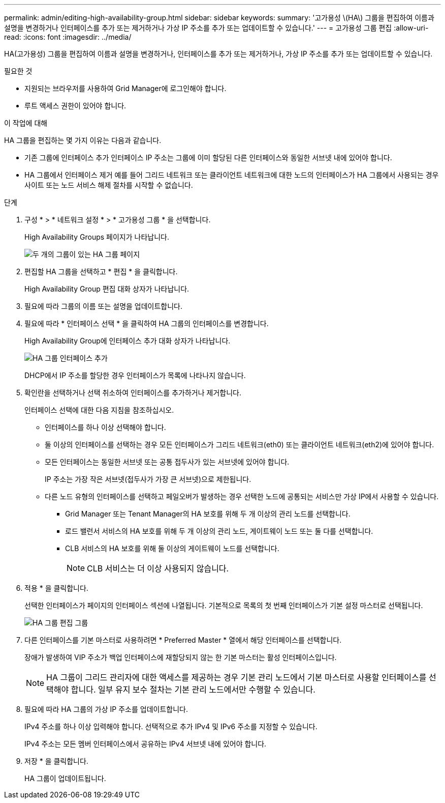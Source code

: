 ---
permalink: admin/editing-high-availability-group.html 
sidebar: sidebar 
keywords:  
summary: '고가용성 \(HA\) 그룹을 편집하여 이름과 설명을 변경하거나 인터페이스를 추가 또는 제거하거나 가상 IP 주소를 추가 또는 업데이트할 수 있습니다.' 
---
= 고가용성 그룹 편집
:allow-uri-read: 
:icons: font
:imagesdir: ../media/


[role="lead"]
HA(고가용성) 그룹을 편집하여 이름과 설명을 변경하거나, 인터페이스를 추가 또는 제거하거나, 가상 IP 주소를 추가 또는 업데이트할 수 있습니다.

.필요한 것
* 지원되는 브라우저를 사용하여 Grid Manager에 로그인해야 합니다.
* 루트 액세스 권한이 있어야 합니다.


.이 작업에 대해
HA 그룹을 편집하는 몇 가지 이유는 다음과 같습니다.

* 기존 그룹에 인터페이스 추가 인터페이스 IP 주소는 그룹에 이미 할당된 다른 인터페이스와 동일한 서브넷 내에 있어야 합니다.
* HA 그룹에서 인터페이스 제거 예를 들어 그리드 네트워크 또는 클라이언트 네트워크에 대한 노드의 인터페이스가 HA 그룹에서 사용되는 경우 사이트 또는 노드 서비스 해제 절차를 시작할 수 없습니다.


.단계
. 구성 * > * 네트워크 설정 * > * 고가용성 그룹 * 을 선택합니다.
+
High Availability Groups 페이지가 나타납니다.

+
image::../media/ha_groups_page_with_two_groups.png[두 개의 그룹이 있는 HA 그룹 페이지]

. 편집할 HA 그룹을 선택하고 * 편집 * 을 클릭합니다.
+
High Availability Group 편집 대화 상자가 나타납니다.

. 필요에 따라 그룹의 이름 또는 설명을 업데이트합니다.
. 필요에 따라 * 인터페이스 선택 * 을 클릭하여 HA 그룹의 인터페이스를 변경합니다.
+
High Availability Group에 인터페이스 추가 대화 상자가 나타납니다.

+
image::../media/ha_group_add_interfaces.png[HA 그룹 인터페이스 추가]

+
DHCP에서 IP 주소를 할당한 경우 인터페이스가 목록에 나타나지 않습니다.

. 확인란을 선택하거나 선택 취소하여 인터페이스를 추가하거나 제거합니다.
+
인터페이스 선택에 대한 다음 지침을 참조하십시오.

+
** 인터페이스를 하나 이상 선택해야 합니다.
** 둘 이상의 인터페이스를 선택하는 경우 모든 인터페이스가 그리드 네트워크(eth0) 또는 클라이언트 네트워크(eth2)에 있어야 합니다.
** 모든 인터페이스는 동일한 서브넷 또는 공통 접두사가 있는 서브넷에 있어야 합니다.
+
IP 주소는 가장 작은 서브넷(접두사가 가장 큰 서브넷)으로 제한됩니다.

** 다른 노드 유형의 인터페이스를 선택하고 페일오버가 발생하는 경우 선택한 노드에 공통되는 서비스만 가상 IP에서 사용할 수 있습니다.
+
*** Grid Manager 또는 Tenant Manager의 HA 보호를 위해 두 개 이상의 관리 노드를 선택합니다.
*** 로드 밸런서 서비스의 HA 보호를 위해 두 개 이상의 관리 노드, 게이트웨이 노드 또는 둘 다를 선택합니다.
*** CLB 서비스의 HA 보호를 위해 둘 이상의 게이트웨이 노드를 선택합니다.
+

NOTE: CLB 서비스는 더 이상 사용되지 않습니다.





. 적용 * 을 클릭합니다.
+
선택한 인터페이스가 페이지의 인터페이스 섹션에 나열됩니다. 기본적으로 목록의 첫 번째 인터페이스가 기본 설정 마스터로 선택됩니다.

+
image::../media/ha_group_edit_group.png[HA 그룹 편집 그룹]

. 다른 인터페이스를 기본 마스터로 사용하려면 * Preferred Master * 열에서 해당 인터페이스를 선택합니다.
+
장애가 발생하여 VIP 주소가 백업 인터페이스에 재할당되지 않는 한 기본 마스터는 활성 인터페이스입니다.

+

NOTE: HA 그룹이 그리드 관리자에 대한 액세스를 제공하는 경우 기본 관리 노드에서 기본 마스터로 사용할 인터페이스를 선택해야 합니다. 일부 유지 보수 절차는 기본 관리 노드에서만 수행할 수 있습니다.

. 필요에 따라 HA 그룹의 가상 IP 주소를 업데이트합니다.
+
IPv4 주소를 하나 이상 입력해야 합니다. 선택적으로 추가 IPv4 및 IPv6 주소를 지정할 수 있습니다.

+
IPv4 주소는 모든 멤버 인터페이스에서 공유하는 IPv4 서브넷 내에 있어야 합니다.

. 저장 * 을 클릭합니다.
+
HA 그룹이 업데이트됩니다.


